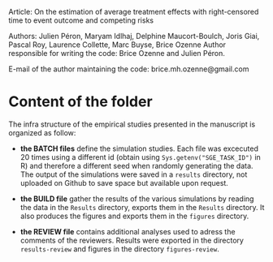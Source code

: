 Article: On the estimation of average treatment effects with
right-censored time to event outcome and competing risks

Authors: Julien Péron, Maryam Idlhaj, Delphine Maucort-Boulch, Joris Giai, Pascal Roy, Laurence Collette, Marc Buyse, Brice Ozenne
Author responsible for writing the code: Brice Ozenne and Julien Péron.

E-mail of the author maintaining the code: brice.mh.ozenne@gmail.com

* Content of the folder
The infra structure of the empirical studies presented in the
manuscript is organized as follow:
- *the BATCH files* define the simulation studies. Each file was
  excecuted 20 times using a different id (obtain using
  =Sys.getenv("SGE_TASK_ID")= in R) and therefore a different seed
  when randomly generating the data. The output of the simulations
  were saved in a =results= directory, not uploaded on Github to save
  space but available upon request.  

- *the BUILD file* gather the results of the various simulations by
  reading the data in the =Results= directory, exports them in the
  =Results= directory. It also produces the figures and exports them
  in the =figures= directory.

- *the REVIEW file* contains additional analyses used to adress the
  comments of the reviewers. Results were exported in the directory
  =results-review= and figures in the directory =figures-review=.

